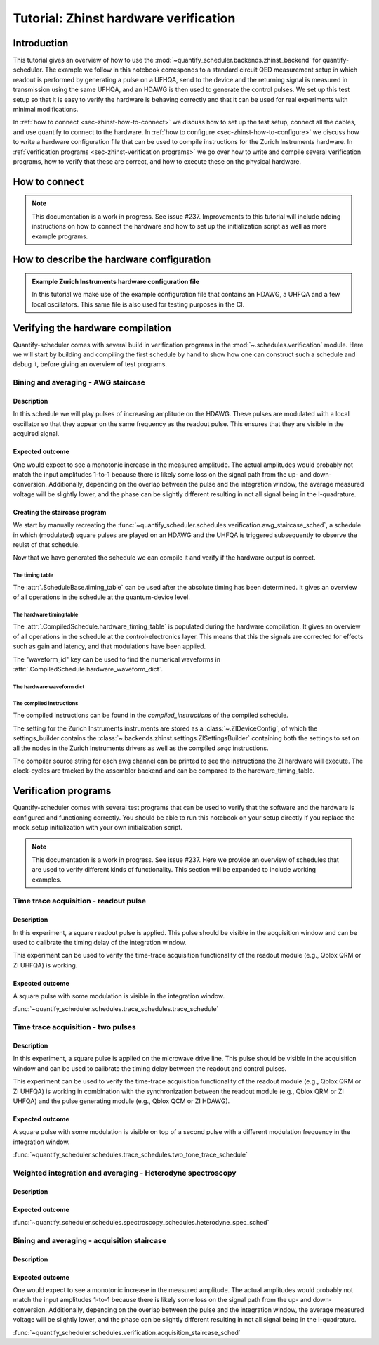 .. DO NOT EDIT, CHANGES WILL BE LOST!
.. Automatically generated by the notebook_to_jupyter_sphinx sphinx extension.

.. _hardware_verfication_tutorial:

======================================
Tutorial: Zhinst hardware verification
======================================


.. jupyter-kernel::
  :id: tutorial_zhinst-hardware-verification


.. seealso::

    The complete source code of this tutorial can be found in

    :jupyter-download:notebook:`download as .ipynb <tutorial_zhinst-hardware-verification>`

    :jupyter-download:script:`download as .py <tutorial_zhinst-hardware-verification>`




    .. jupyter-execute::
        :hide-code:

        # Make output easier to read
        from rich import pretty

        pretty.install()



Introduction
============

This tutorial gives an overview of how to use the :mod:`~quantify_scheduler.backends.zhinst_backend` for quantify-scheduler.
The example we follow in this notebook corresponds to a standard circuit QED measurement setup in which readout is performed by generating a pulse on a UFHQA, send to the device and the returning signal is measured in transmission using the same UFHQA, and an HDAWG is then used to generate the control pulses.
We set up this test setup so that it is easy to verify the hardware is behaving correctly and that it can be used for real experiments with minimal modifications.


In :ref:`how to connect <sec-zhinst-how-to-connect>` we discuss how to set up the test setup, connect all the cables, and use quantify to connect to the hardware.
In :ref:`how to configure <sec-zhinst-how-to-configure>` we discuss how to write a hardware configuration file that can be used to compile instructions for the Zurich Instruments hardware.
In :ref:`verification programs <sec-zhinst-verification programs>` we go over how to write and compile several verification programs, how to verify that these are correct, and how to execute these on the physical hardware.


.. _sec-zhinst-how-to-connect:

How to connect
==============


.. note::

    This documentation is a work in progress. See issue #237.
    Improvements to this tutorial will include adding instructions on how to connect the hardware and how to set up the initialization script as well as more example programs.



.. _sec-zhinst-how-to-configure:

How to describe the hardware configuration
==========================================

.. admonition:: Example Zurich Instruments hardware configuration file
    :class: dropdown

    In this tutorial we make use of the example configuration file that contains an HDAWG, a UHFQA and a few local oscillators. This same file is also used for testing purposes in the CI.




    .. jupyter-execute::

        from quantify_scheduler.schemas.examples import utils

        # load here to avoid loading every time a fixture is used
        transmon_device_cfg = utils.load_json_example_scheme("transmon_test_config.json")
        zhinst_hardware_cfg = utils.load_json_example_scheme("zhinst_test_mapping.json")

        zhinst_hardware_cfg




.. _sec-zhinst-verification programs:

Verifying the hardware compilation
==================================

Quantify-scheduler comes with several build in verification programs in the :mod:`~.schedules.verification` module.
Here we will start by building and compiling the first schedule by hand to show how one can construct such a schedule and debug it, before giving an overview of test programs.


Bining and averaging - AWG staircase
------------------------------------


Description
~~~~~~~~~~~

In this schedule we will play pulses of increasing amplitude on the HDAWG.
These pulses are modulated with a local oscillator so that they appear on the same frequency as the readout pulse.
This ensures that they are visible in the acquired signal.


Expected outcome
~~~~~~~~~~~~~~~~

One would expect to see a monotonic increase in the measured amplitude.
The actual amplitudes would probably not match the input amplitudes 1-to-1 because there is likely some loss on the signal path from the up- and down-conversion.
Additionally, depending on the overlap between the pulse and the integration window, the average measured voltage will be slightly lower, and the phase can be slightly different resulting in not all signal being in the I-quadrature.



Creating the staircase program
~~~~~~~~~~~~~~~~~~~~~~~~~~~~~~

We start by manually recreating the :func:`~quantify_scheduler.schedules.verification.awg_staircase_sched`, a schedule in which (modulated) square pulses are played on an HDAWG and the UHFQA is triggered subsequently to observe the reulst of that schedule.


.. jupyter-execute::

    # import statements required to make a schedule

    import numpy as np

    from quantify_scheduler import Schedule
    from quantify_scheduler.operations.acquisition_library import SSBIntegrationComplex
    from quantify_scheduler.operations.pulse_library import IdlePulse, SquarePulse
    from quantify_scheduler.resources import ClockResource



.. jupyter-execute::

    pulse_amps = np.linspace(0.05, 0.9, 3)
    repetitions = 1024
    init_duration = 4000e-6  # 4us should allow for plenty of wait time
    mw_port = "q0:mw"
    ro_port = "q0:res"
    mw_clock = "q0.01"  # chosen to correspond to values in the hardware cfg
    ro_clock = "q0.ro"
    readout_frequency = (
        6.5e9  # this frequency will be used for both the AWG pulse as well as
    )
    # for the readout.

    pulse_duration = 1e-6
    acq_channel = 0
    integration_time = 2e-6
    acquisition_delay = 0


    sched = Schedule(name="AWG staircase", repetitions=repetitions)

    sched.add_resource(ClockResource(name=mw_clock, freq=readout_frequency))
    sched.add_resource(ClockResource(name=ro_clock, freq=readout_frequency))
    pulse_amps = np.asarray(pulse_amps)


    for acq_index, pulse_amp in enumerate(pulse_amps):

        sched.add(IdlePulse(duration=init_duration))

        pulse = sched.add(
            SquarePulse(
                duration=pulse_duration,
                amp=pulse_amp,
                port=mw_port,
                clock=mw_clock,
            ),
            label=f"SquarePulse_{acq_index}",
        )

        sched.add(
            SSBIntegrationComplex(
                duration=integration_time,
                port=ro_port,
                clock=ro_clock,
                acq_index=acq_index,
                acq_channel=acq_channel,
            ),
            ref_op=pulse,
            ref_pt="start",
            rel_time=acquisition_delay,
            label=f"Acquisition_{acq_index}",
        )

    sched



Now that we have generated the schedule we can compile it and verify if the hardware output is correct.


.. jupyter-execute::

    from quantify_scheduler.compilation import qcompile

    comp_sched = qcompile(
        schedule=sched, device_cfg=transmon_device_cfg, hardware_cfg=zhinst_hardware_cfg
    )



The timing table
^^^^^^^^^^^^^^^^

The :attr:`.ScheduleBase.timing_table` can be used after the absolute timing has been determined. It gives an overview of all operations in the schedule at the quantum-device level.



.. jupyter-execute::

    # Pandas dataframes do not render correctly in the sphinx documentation environement. See issue #238.
    comp_sched.timing_table



The hardware timing table
^^^^^^^^^^^^^^^^^^^^^^^^^

The :attr:`.CompiledSchedule.hardware_timing_table` is populated during the hardware compilation. It gives an overview of all operations in the schedule at the control-electronics layer. This means that this the signals are corrected for effects such as gain and latency, and that modulations have been applied.

The "waveform_id" key can be used to find the numerical waveforms in :attr:`.CompiledSchedule.hardware_waveform_dict`.


.. jupyter-execute::

    comp_sched.hardware_timing_table



The hardware waveform dict
^^^^^^^^^^^^^^^^^^^^^^^^^^


.. jupyter-execute::

    comp_sched.hardware_waveform_dict



The compiled instructions
^^^^^^^^^^^^^^^^^^^^^^^^^

The compiled instructions can be found in the `compiled_instructions` of the compiled schedule.


.. jupyter-execute::

    comp_sched.compiled_instructions



The setting for the Zurich Instruments instruments are stored as a :class:`~.ZIDeviceConfig`, of which the settings_builder contains the :class:`~.backends.zhinst.settings.ZISettingsBuilder` containing both the settings to set on all the nodes in the Zurich Instruments drivers as well as the compiled `seqc` instructions.


.. jupyter-execute::

    # the .as_dict method can be used to generate a "readable" overview of the settings.
    hdawg_settings_dict = (
        comp_sched.compiled_instructions["ic_hdawg0"].settings_builder.build().as_dict()
    )
    # hdawg_settings_dict
    hdawg_settings_dict



The compiler source string for each awg channel can be printed to see the instructions the ZI hardware will execute.
The clock-cycles are tracked by the assembler backend and can be compared to the hardware_timing_table.


.. jupyter-execute::

    awg_index = 0
    print(hdawg_settings_dict["compiler/sourcestring"][awg_index])



.. jupyter-execute::

    # the .as_dict method can be used to generate a "readable" overview of the settings.
    uhfqa_settings_dict = (
        comp_sched.compiled_instructions["ic_uhfqa0"].settings_builder.build().as_dict()
    )
    # uhfqa_settings_dict
    uhfqa_settings_dict



.. jupyter-execute::

    awg_index = 0
    print(uhfqa_settings_dict["compiler/sourcestring"][awg_index])



Verification programs
=====================

Quantify-scheduler comes with several test programs that can be used to verify that the software and the hardware is configured and functioning correctly.
You should be able to run this notebook on your setup directly if you replace the mock_setup initialization with your own initialization script.


.. note::

    This documentation is a work in progress. See issue #237.
    Here we provide an overview of schedules that are used to verify different kinds of functionality.
    This section will be expanded to include working examples.



Time trace acquisition - readout pulse
--------------------------------------


Description
~~~~~~~~~~~

In this experiment, a square readout pulse is applied. This pulse should be visible in the acquisition window and can be used to calibrate the timing delay of the integration window.

This experiment can be used to verify the time-trace acquisition functionality of the readout module (e.g., Qblox QRM or ZI UHFQA) is working.



Expected outcome
~~~~~~~~~~~~~~~~

A square pulse with some modulation is visible in the integration window.


:func:`~quantify_scheduler.schedules.trace_schedules.trace_schedule`


Time trace acquisition - two pulses
-----------------------------------


Description
~~~~~~~~~~~

In this experiment, a square pulse is applied on the microwave drive line. This pulse should be visible in the acquisition window and can be used to calibrate the timing delay between the readout and control pulses.

This experiment can be used to verify the time-trace acquisition functionality of the readout module (e.g., Qblox QRM or ZI UHFQA) is working in combination with the synchronization between the readout module (e.g., Qblox QRM or ZI UHFQA) and the pulse generating module (e.g., Qblox QCM or ZI HDAWG).


Expected outcome
~~~~~~~~~~~~~~~~

A square pulse with some modulation is visible on top of a second pulse with a different modulation frequency in the integration window.


:func:`~quantify_scheduler.schedules.trace_schedules.two_tone_trace_schedule`


Weighted integration and averaging - Heterodyne spectroscopy
------------------------------------------------------------

Description
~~~~~~~~~~~

Expected outcome
~~~~~~~~~~~~~~~~

:func:`~quantify_scheduler.schedules.spectroscopy_schedules.heterodyne_spec_sched`


Bining and averaging - acquisition staircase
--------------------------------------------

Description
~~~~~~~~~~~

Expected outcome
~~~~~~~~~~~~~~~~


One would expect to see a monotonic increase in the measured amplitude.
The actual amplitudes would probably not match the input amplitudes 1-to-1 because there is likely some loss on the signal path from the up- and down-conversion.
Additionally, depending on the overlap between the pulse and the integration window, the average measured voltage will be slightly lower, and the phase can be slightly different resulting in not all signal being in the I-quadrature.

:func:`~quantify_scheduler.schedules.verification.acquisition_staircase_sched`


.. jupyter-execute::

    from quantify_scheduler.schedules.verification import acquisition_staircase_sched

    acq_channel = 0
    schedule = acquisition_staircase_sched(
        readout_pulse_amps=np.linspace(0, 1, 4),
        readout_pulse_duration=1e-6,
        readout_frequency=6e9,
        acquisition_delay=100e-9,
        integration_time=2e-6,
        port="q0:res",
        clock="q0.ro",
        repetitions=1024,
        acq_channel=acq_channel,
    )


    comp_sched = qcompile(
        schedule, device_cfg=transmon_device_cfg, hardware_cfg=zhinst_hardware_cfg
    )

